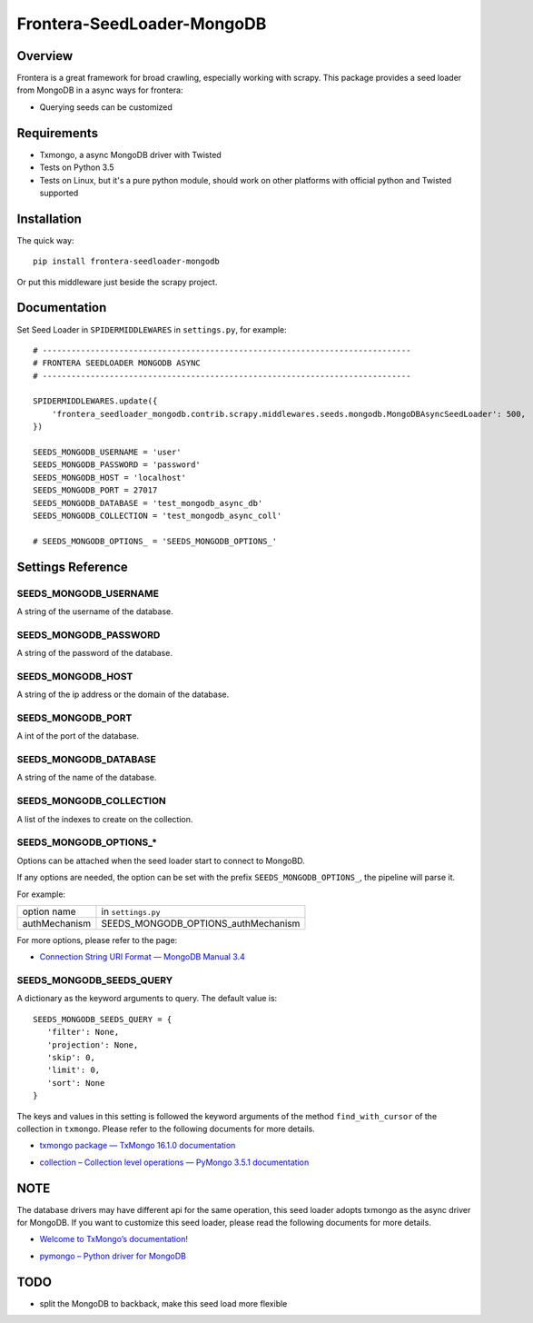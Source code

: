 ===========================
Frontera-SeedLoader-MongoDB
===========================

.. image:: https://img.shields.io/pypi/v/frontera-seedloader-mongodb.svg
   :target: https://pypi.python.org/pypi/frontera-seedloader-mongodb
   :alt: PyPI Version

.. image:: https://img.shields.io/travis/grammy-jiang/frontera-seedloader-mongodb/master.svg
   :target: http://travis-ci.org/grammy-jiang/frontera-seedloader-mongodb
   :alt: Build Status

.. image:: https://img.shields.io/badge/wheel-yes-brightgreen.svg
   :target: https://pypi.python.org/pypi/frontera-seedloader-mongodb
   :alt: Wheel Status

.. image:: https://img.shields.io/codecov/c/github/grammy-jiang/frontera-seedloader-mongodb/master.svg
   :target: http://codecov.io/github/grammy-jiang/frontera-seedloader-mongodb?branch=master
   :alt: Coverage report

Overview
========

Frontera is a great framework for broad crawling, especially working with
scrapy. This package provides a seed loader from MongoDB in a async ways for
frontera:

* Querying seeds can be customized

Requirements
============

* Txmongo, a async MongoDB driver with Twisted

* Tests on Python 3.5

* Tests on Linux, but it's a pure python module, should work on other platforms
  with official python and Twisted supported

Installation
============

The quick way::

    pip install frontera-seedloader-mongodb

Or put this middleware just beside the scrapy project.

Documentation
=============

Set Seed Loader in ``SPIDERMIDDLEWARES`` in ``settings.py``, for example::

    # -----------------------------------------------------------------------------
    # FRONTERA SEEDLOADER MONGODB ASYNC
    # -----------------------------------------------------------------------------

    SPIDERMIDDLEWARES.update({
        'frontera_seedloader_mongodb.contrib.scrapy.middlewares.seeds.mongodb.MongoDBAsyncSeedLoader': 500,
    })

    SEEDS_MONGODB_USERNAME = 'user'
    SEEDS_MONGODB_PASSWORD = 'password'
    SEEDS_MONGODB_HOST = 'localhost'
    SEEDS_MONGODB_PORT = 27017
    SEEDS_MONGODB_DATABASE = 'test_mongodb_async_db'
    SEEDS_MONGODB_COLLECTION = 'test_mongodb_async_coll'

    # SEEDS_MONGODB_OPTIONS_ = 'SEEDS_MONGODB_OPTIONS_'

Settings Reference
==================

SEEDS_MONGODB_USERNAME
----------------------

A string of the username of the database.

SEEDS_MONGODB_PASSWORD
----------------------

A string of the password of the database.

SEEDS_MONGODB_HOST
------------------

A string of the ip address or the domain of the database.

SEEDS_MONGODB_PORT
------------------

A int of the port of the database.

SEEDS_MONGODB_DATABASE
----------------------

A string of the name of the database.

SEEDS_MONGODB_COLLECTION
------------------------

A list of the indexes to create on the collection.

SEEDS_MONGODB_OPTIONS_*
-----------------------

Options can be attached when the seed loader start to connect to MongoBD.

If any options are needed, the option can be set with the prefix
``SEEDS_MONGODB_OPTIONS_``, the pipeline will parse it.

For example:

+---------------+-------------------------------------+
| option name   | in ``settings.py``                  |
+---------------+-------------------------------------+
| authMechanism | SEEDS_MONGODB_OPTIONS_authMechanism |
+---------------+-------------------------------------+

For more options, please refer to the page:

* `Connection String URI Format — MongoDB Manual 3.4`_

.. _`Connection String URI Format — MongoDB Manual 3.4`: https://docs.mongodb.com/manual/reference/connection-string/#connections-standard-connection-string-format


SEEDS_MONGODB_SEEDS_QUERY
-------------------------

A dictionary as the keyword arguments to query. The default value is::

   SEEDS_MONGODB_SEEDS_QUERY = {
      'filter': None,
      'projection': None,
      'skip': 0,
      'limit': 0,
      'sort': None
   }

The keys and values in this setting is followed the keyword arguments of the
method ``find_with_cursor`` of the collection in ``txmongo``. Please refer to
the following documents for more details.

* `txmongo package — TxMongo 16.1.0 documentation`_

.. _`txmongo package — TxMongo 16.1.0 documentation`: https://txmongo.readthedocs.io/en/latest/txmongo.html#txmongo.collection.Collection.find_with_cursor

* `collection – Collection level operations — PyMongo 3.5.1 documentation`_

.. _`collection – Collection level operations — PyMongo 3.5.1 documentation`: http://api.mongodb.com/python/current/api/pymongo/collection.html#pymongo.collection.Collection.find

NOTE
====

The database drivers may have different api for the same operation, this
seed loader adopts txmongo as the async driver for MongoDB. If you want to
customize this seed loader, please read the following documents for more
details.

* `Welcome to TxMongo’s documentation!`_

.. _`Welcome to TxMongo’s documentation!`: https://txmongo.readthedocs.io/en/latest/

* `pymongo – Python driver for MongoDB`_

.. _`pymongo – Python driver for MongoDB`: http://api.mongodb.com/python/current/api/pymongo/

TODO
====

* split the MongoDB to backback, make this seed load more flexible
